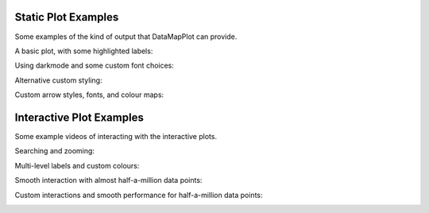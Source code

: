 
.. image:: datamapplot_text_horizontal.png
  :width: 600
  :alt: DataMapPlot logo
  :align: center

--------------------
Static Plot Examples
--------------------

Some examples of the kind of output that DataMapPlot can provide.

A basic plot, with some highlighted labels:

.. image:: ../examples/plot_cord19.png
   :width: 1024
   :alt: A data map plot of the CORD-19 dataset
   :align: center

Using darkmode and some custom font choices:

.. image:: ../examples/plot_arxiv_ml.png
   :width: 1024
   :alt: A data map plot of papers from ArXiv ML
   :align: center

Alternative custom styling:

.. image:: ../examples/plot_wikipedia.png
   :width: 1024
   :alt: A data map plot of Simple Wikipedia
   :align: center

Custom arrow styles, fonts, and colour maps:

.. image:: ../examples/plot_simple_arxiv.png
   :width: 1024
   :alt: A styled data map plot of papers from ArXiv ML
   :align: center

-------------------------
Interactive Plot Examples
-------------------------

Some example videos of interacting with the interactive plots.

Searching and zooming:

.. image:: ../examples/ArXiv_example.gif
   :width: 80%
   :alt: Animation of searching and zooming on ArXiv data

Multi-level labels and custom colours:

.. image:: ../examples/CORD19_example.gif
   :width: 80%
   :alt: Animation of zooming and panning on CORD19 data

Smooth interaction with almost half-a-million data points:

.. image:: ../examples/Wikipedia_example.gif
   :width: 80%
   :alt: Animation of panning and zooming on Wikipedia data

Custom interactions and smooth performance for half-a-million data points:

.. image:: ../examples/CORD19_custom_example.gif
   :width: 80%
   :alt: Animation of searching and zooming on CORD19 data